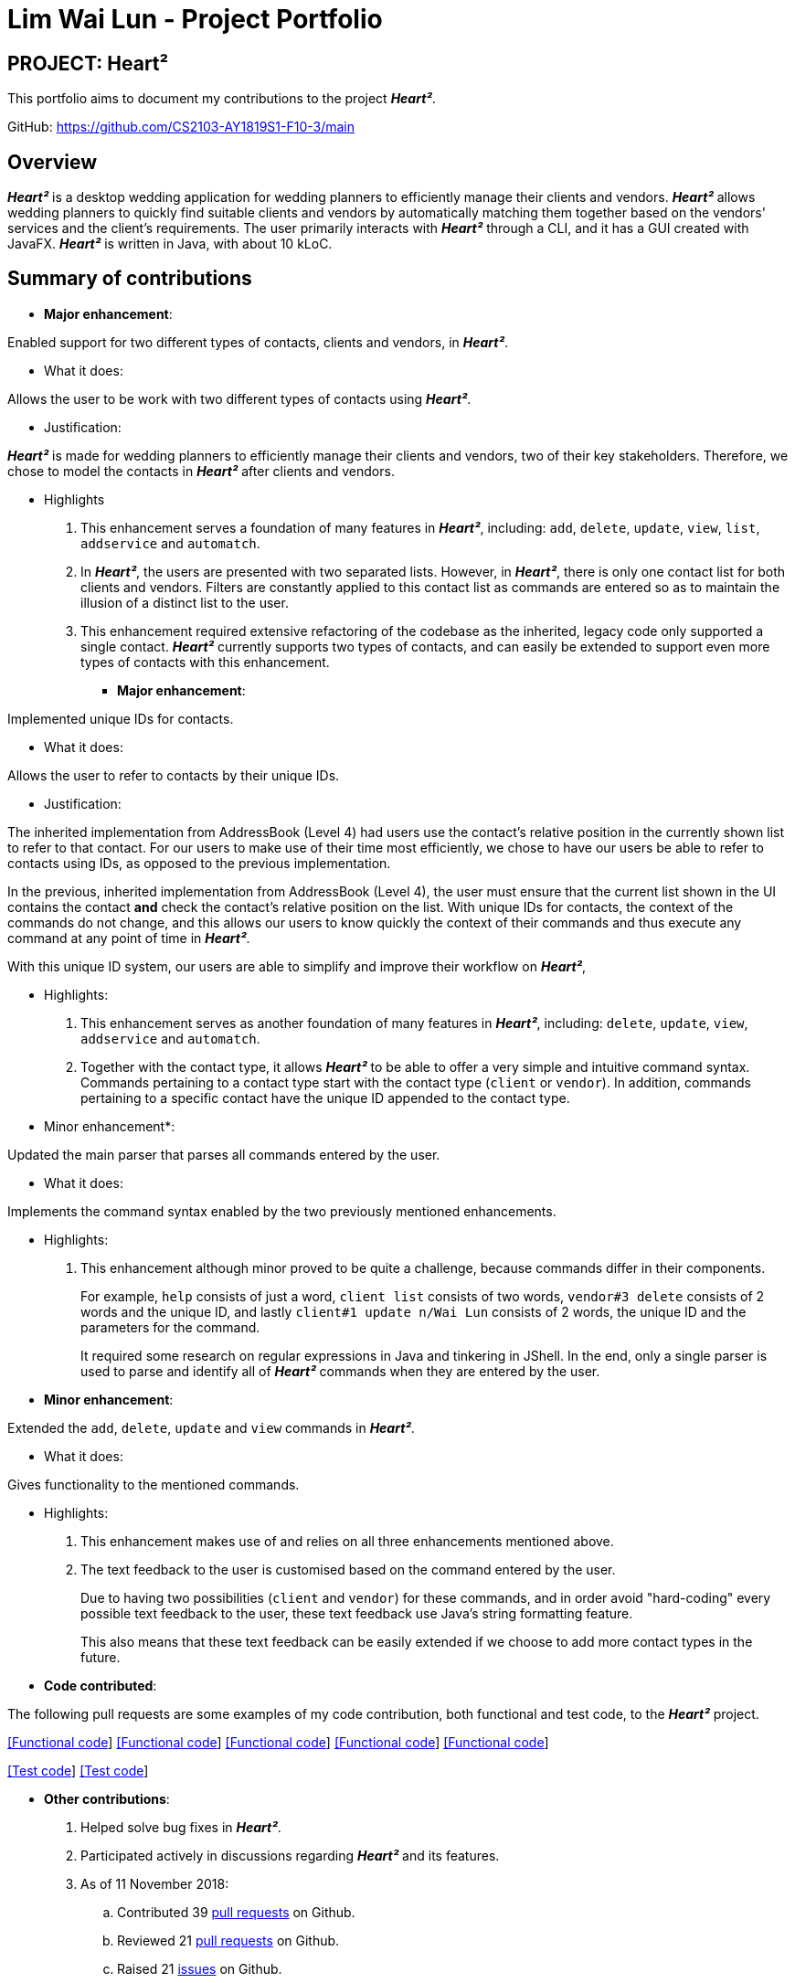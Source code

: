 = Lim Wai Lun - Project Portfolio
:site-section: AboutUs
:imagesDir: ../images
:stylesDir: ../stylesheets

== PROJECT: Heart²

This portfolio aims to document my contributions to the project *_Heart²_*.

GitHub: https://github.com/CS2103-AY1819S1-F10-3/main

== Overview

*_Heart²_* is a desktop wedding application for wedding planners to efficiently manage their clients and vendors.
*_Heart²_* allows wedding planners to quickly find suitable clients and vendors by automatically matching them together based on the vendors' services and the client's requirements.
The user primarily interacts with *_Heart²_* through a CLI, and it has a GUI created with JavaFX.
*_Heart²_* is written in Java, with about 10 kLoC.

== Summary of contributions

* *Major enhancement*:

Enabled support for two different types of contacts, clients and vendors, in *_Heart²_*.

** What it does:

Allows the user to be work with two different types of contacts using *_Heart²_*.

** Justification:

*_Heart²_* is made for wedding planners to efficiently manage their clients and vendors, two of their key stakeholders.
Therefore, we chose to model the contacts in *_Heart²_* after clients and vendors.

** Highlights

. This enhancement serves a foundation of many features in *_Heart²_*, including:
`add`, `delete`, `update`, `view`, `list`, `addservice` and `automatch`.

. In *_Heart²_*, the users are presented with two separated lists.
However, in *_Heart²_*, there is only one contact list for both clients and vendors.
Filters are constantly applied to this contact list as commands are entered so as to maintain the illusion of a distinct list to the user.

. This enhancement required extensive refactoring of the codebase as the inherited, legacy code only supported a single contact.
*_Heart²_* currently supports two types of contacts, and can easily be extended to support even more types of contacts with this enhancement.

* *Major enhancement*:

Implemented unique IDs for contacts.

** What it does:

Allows the user to refer to contacts by their unique IDs.

** Justification:

The inherited implementation from AddressBook (Level 4) had users use the contact's relative position in the currently shown list to refer to that contact.
For our users to make use of their time most efficiently, we chose to have our users be able to refer to contacts using IDs, as opposed to the previous implementation.

In the previous, inherited implementation from AddressBook (Level 4), the user must ensure that the current list shown in the UI contains the contact *and* check the contact's relative position on the list.
With unique IDs for contacts, the context of the commands do not change, and this allows our users to know quickly the context of their commands and thus execute any command at any point of time in *_Heart²_*.

With this unique ID system, our users are able to simplify and improve their workflow on *_Heart²_*,

** Highlights:

. This enhancement serves as another foundation of many features in *_Heart²_*, including:
`delete`, `update`, `view`, `addservice` and `automatch`.

. Together with the contact type, it allows *_Heart²_* to be able to offer a very simple and intuitive command syntax.
Commands pertaining to a contact type start with the contact type (`client` or `vendor`).
In addition, commands pertaining to a specific contact have the unique ID appended to the contact type.

** Minor enhancement*:

Updated the main parser that parses all commands entered by the user.

** What it does:

Implements the command syntax enabled by the two previously mentioned enhancements.

** Highlights:

. This enhancement although minor proved to be quite a challenge, because commands differ in their components.
+
For example, `help` consists of just a word, `client list` consists of two words, `vendor#3 delete` consists of 2 words and the unique ID, and lastly `client#1 update n/Wai Lun` consists of 2 words, the unique ID and the parameters for the command.
+
It required some research on regular expressions in Java and tinkering in JShell.
In the end, only a single parser is used to parse and identify all of *_Heart²_* commands when they are entered by the user.


** *Minor enhancement*:

Extended the `add`, `delete`, `update` and `view` commands in *_Heart²_*.

** What it does:

Gives functionality to the mentioned commands.

** Highlights:

. This enhancement makes use of and relies on all three enhancements mentioned above.

. The text feedback to the user is customised based on the command entered by the user.
+
Due to having two possibilities (`client` and `vendor`) for these commands, and in order avoid "hard-coding" every possible text feedback to the user, these text feedback use Java's string formatting feature.
+
This also means that these text feedback can be easily extended if we choose to add more contact types in the future.


** *Code contributed*:

The following pull requests are some examples of my code contribution, both functional and test code, to the *_Heart²_* project.

https://github.com/CS2103-AY1819S1-F10-3/main/pull/83[[Functional code]]
https://github.com/CS2103-AY1819S1-F10-3/main/pull/86[[Functional code]]
https://github.com/CS2103-AY1819S1-F10-3/main/pull/132[[Functional code]]
https://github.com/CS2103-AY1819S1-F10-3/main/pull/161[[Functional code]]
https://github.com/CS2103-AY1819S1-F10-3/main/pull/193[[Functional code]]

https://github.com/CS2103-AY1819S1-F10-3/main/pull/303[[Test code]]
https://github.com/CS2103-AY1819S1-F10-3/main/pull/300[[Test code]]


** *Other contributions*:

. Helped solve bug fixes in *_Heart²_*.

. Participated actively in discussions regarding *_Heart²_* and its features.

. As of 11 November 2018:
.. Contributed 39 link:https://github.com/CS2103-AY1819S1-F10-3/main/pulls?utf8=✓&q=is%3Apr+author%3Awailunlim+is%3Aclosed[pull requests] on Github.
.. Reviewed 21 link:https://github.com/CS2103-AY1819S1-F10-3/main/pulls?utf8=✓&q=is%3Apr+reviewed-by%3Awailunlim+[pull requests] on Github.
.. Raised 21 link:https://github.com/CS2103-AY1819S1-F10-3/main/issues?utf8=✓&q=is%3Aclosed+is%3Aissue+author%3Awailunlim+[issues] on Github.

== Contributions to the User Guide


|===
|_Given below are sections I contributed to the User Guide. They showcase my ability to write documentation targeting end-users._
|===

== Contributions to the Developer Guide

|===
|_Given below are sections I contributed to the Developer Guide. They showcase my ability to write technical documentation and the technical depth of my contributions to the project._
|===
